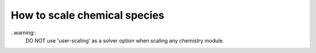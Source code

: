 .. _how_to_scale_chemical_species:

How to scale chemical species
=============================

..warning::
    DO NOT use 'user-scaling' as a solver option when scaling any chemistry module.
